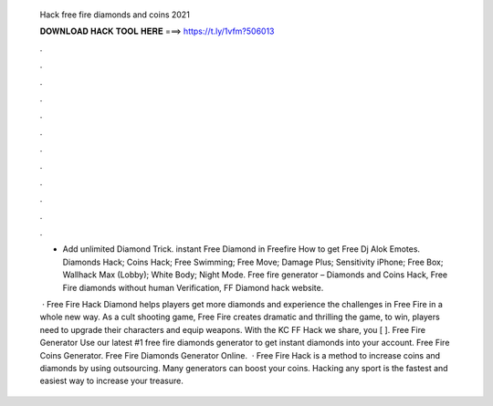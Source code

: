   Hack free fire diamonds and coins 2021
  
  
  
  𝐃𝐎𝐖𝐍𝐋𝐎𝐀𝐃 𝐇𝐀𝐂𝐊 𝐓𝐎𝐎𝐋 𝐇𝐄𝐑𝐄 ===> https://t.ly/1vfm?506013
  
  
  
  .
  
  
  
  .
  
  
  
  .
  
  
  
  .
  
  
  
  .
  
  
  
  .
  
  
  
  .
  
  
  
  .
  
  
  
  .
  
  
  
  .
  
  
  
  .
  
  
  
  .
  
  - Add unlimited Diamond Trick. instant Free Diamond in Freefire How to get Free Dj Alok Emotes. Diamonds Hack; Coins Hack; Free Swimming; Free Move; Damage Plus; Sensitivity iPhone; Free Box; Wallhack Max (Lobby); White Body; Night Mode. Free fire generator – Diamonds and Coins Hack, Free Fire diamonds without human Verification, FF Diamond hack website.
  
   · Free Fire Hack Diamond helps players get more diamonds and experience the challenges in Free Fire in a whole new way. As a cult shooting game, Free Fire creates dramatic and thrilling  the game, to win, players need to upgrade their characters and equip weapons. With the KC FF Hack we share, you [ ]. Free Fire Generator Use our latest #1 free fire diamonds generator to get instant diamonds into your account. Free Fire Coins Generator. Free Fire Diamonds Generator Online.  · Free Fire Hack is a method to increase coins and diamonds by using outsourcing. Many generators can boost your coins. Hacking any sport is the fastest and easiest way to increase your treasure.
